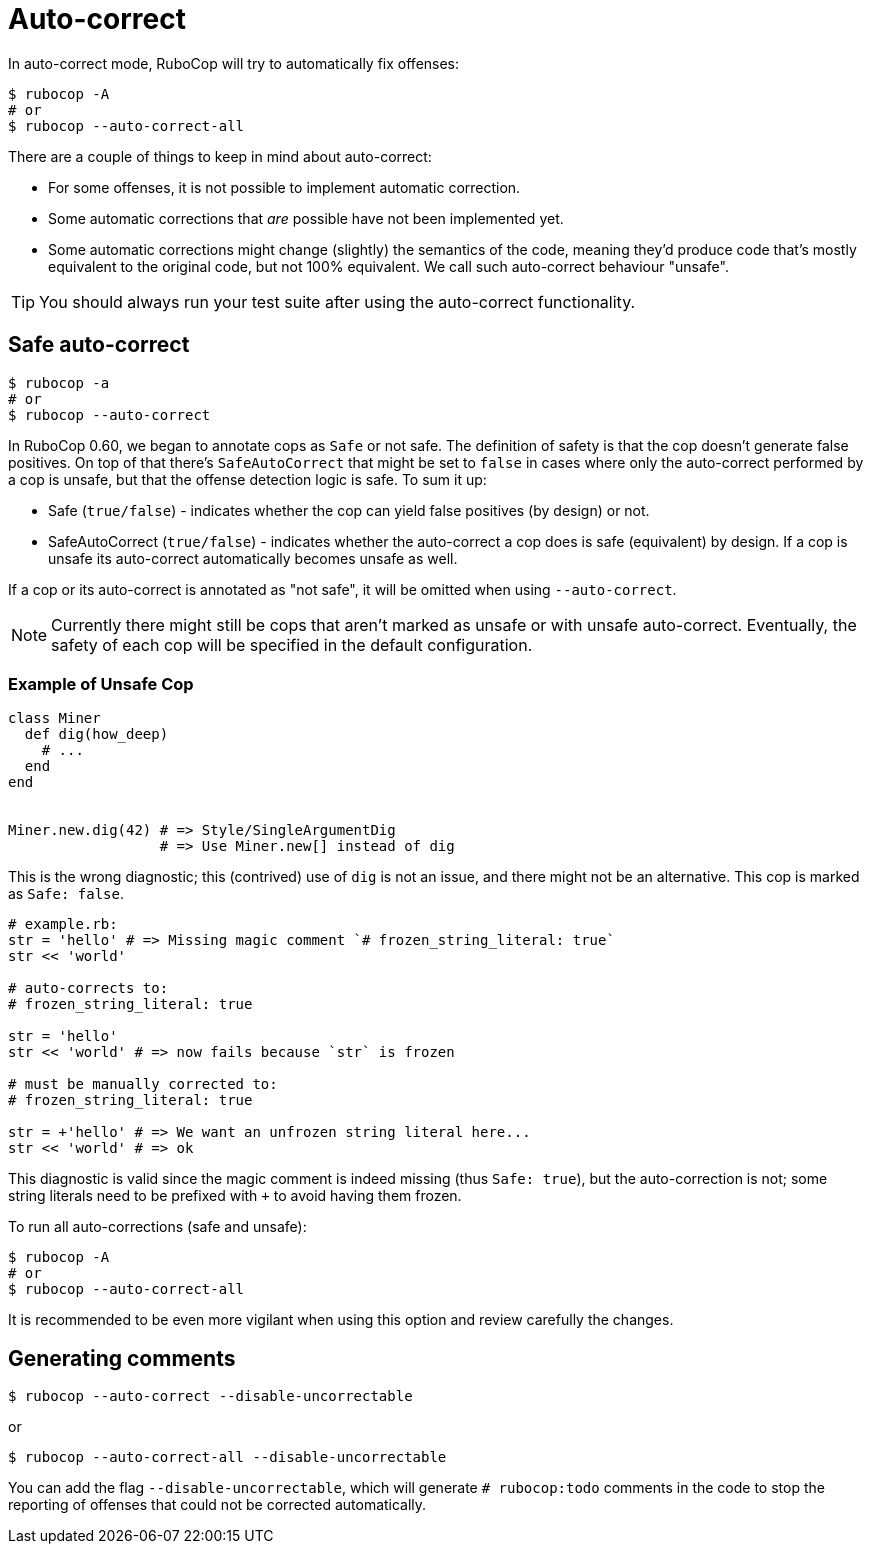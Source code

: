= Auto-correct

In auto-correct mode, RuboCop will try to automatically fix offenses:

[source,sh]
----
$ rubocop -A
# or
$ rubocop --auto-correct-all
----

There are a couple of things to keep in mind about auto-correct:

- For some offenses, it is not possible to implement automatic correction.
- Some automatic corrections that _are_ possible have not been implemented yet.
- Some automatic corrections might change (slightly) the semantics of the code,
meaning they'd produce code that's mostly equivalent to the original code, but
not 100% equivalent. We call such auto-correct behaviour "unsafe".

TIP: You should always run your test suite after using the auto-correct functionality.

== Safe auto-correct

[source,sh]
----
$ rubocop -a
# or
$ rubocop --auto-correct
----

In RuboCop 0.60, we began to annotate cops as `Safe` or not safe. The definition of
safety is that the cop doesn't generate false positives. On top of that there's `SafeAutoCorrect`
that might be set to `false` in cases where only the auto-correct performed by a cop
is unsafe, but that the offense detection logic is safe. To sum it up:

* Safe (`true/false`) - indicates whether the cop can yield false positives (by
design) or not.
* SafeAutoCorrect (`true/false`) - indicates whether the auto-correct a cop
does is safe (equivalent) by design. If a cop is unsafe its auto-correct automatically
becomes unsafe as well.

If a cop or its auto-correct is annotated as "not safe", it will be omitted when using `--auto-correct`.

NOTE: Currently there might still be cops that aren't marked as unsafe or
with unsafe auto-correct.  Eventually, the safety of each cop will be specified
in the default configuration.

=== Example of Unsafe Cop

[source,ruby]
----
class Miner
  def dig(how_deep)
    # ...
  end
end


Miner.new.dig(42) # => Style/SingleArgumentDig
                  # => Use Miner.new[] instead of dig
----

This is the wrong diagnostic; this (contrived) use of `dig` is not an issue,
and there might not be an alternative. This cop is marked as `Safe: false`.

[source,ruby]
----
# example.rb:
str = 'hello' # => Missing magic comment `# frozen_string_literal: true`
str << 'world'

# auto-corrects to:
# frozen_string_literal: true

str = 'hello'
str << 'world' # => now fails because `str` is frozen

# must be manually corrected to:
# frozen_string_literal: true

str = +'hello' # => We want an unfrozen string literal here...
str << 'world' # => ok
----

This diagnostic is valid since the magic comment is indeed missing (thus `Safe: true`),
but the auto-correction is not; some string literals need to be prefixed with `+` to avoid
having them frozen.

To run all auto-corrections (safe and unsafe):

[source,sh]
----
$ rubocop -A
# or
$ rubocop --auto-correct-all
----

It is recommended to be even more vigilant when using this option and review carefully the changes.

== Generating comments

[source,sh]
----
$ rubocop --auto-correct --disable-uncorrectable
----

or

[source,sh]
----
$ rubocop --auto-correct-all --disable-uncorrectable
----

You can add the flag `--disable-uncorrectable`, which will generate
`# rubocop:todo` comments in the code to stop the reporting of offenses that
could not be corrected automatically.
